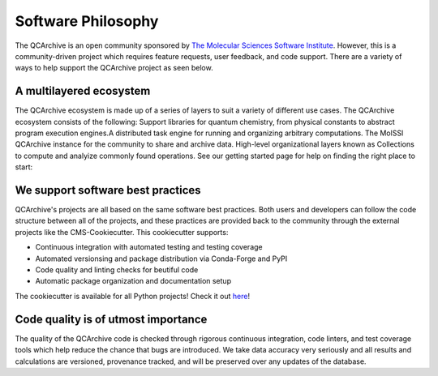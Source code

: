 Software Philosophy
===================
The QCArchive is an open community sponsored by `The Molecular Sciences
Software Institute <https://molssi.org>`_. However, this is a community-driven
project which requires feature requests, user feedback, and code support.
There are a variety of ways to help support the QCArchive project as seen
below.

A multilayered ecosystem
------------------------

The QCArchive ecosystem is made up of a series of layers to suit a variety of different use cases. The QCArchive ecosystem consists of the following:
Support libraries for quantum chemistry, from physical constants to abstract program execution engines.A distributed task engine for running and organizing arbitrary computations.
The MolSSI QCArchive instance for the community to share and archive data.
High-level organizational layers known as Collections to compute and analyize commonly found operations.
See our getting started page for help on finding the right place to start:

We support software best practices
----------------------------------

QCArchive's projects are all based on the same software best practices. Both users and developers can follow the code structure between all of the projects, and these practices are provided back to the community through the external projects like the CMS-Cookiecutter. This cookiecutter supports:

- Continuous integration with automated testing and testing coverage
- Automated versionsing and package distribution via Conda-Forge and PyPI
- Code quality and linting checks for beutiful code
- Automatic package organization and documentation setup

The cookiecutter is available for all Python projects! Check it out `here <https://github.com/MolSSI/cookiecutter-cms>`_!

Code quality is of utmost importance
------------------------------------

The quality of the QCArchive code is checked through rigorous continuous integration, code linters, and test coverage tools which help reduce the chance that bugs are introduced. We take data accuracy very seriously and all results and calculations are versioned, provenance tracked, and will be preserved over any updates of the database.


